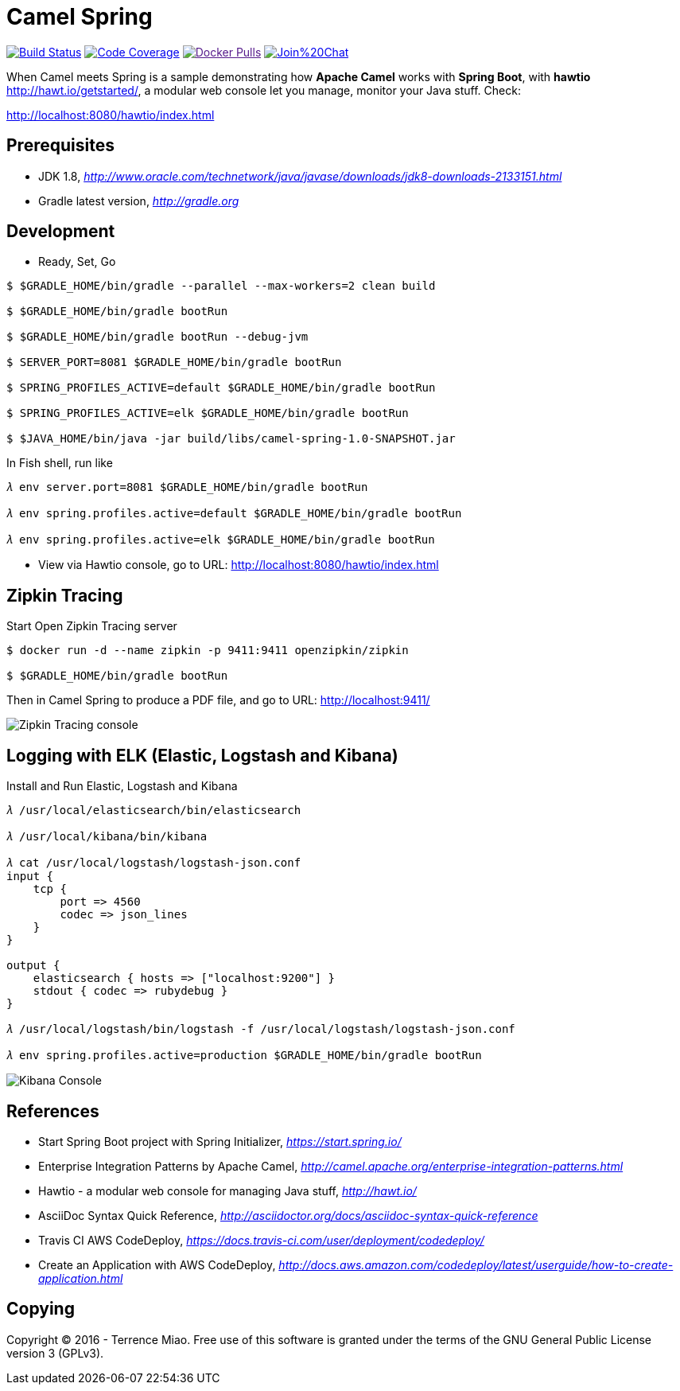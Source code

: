 [float]
Camel Spring
============
image:https://travis-ci.org/TerrenceMiao/camel-spring.svg?branch=master["Build Status", link="https://travis-ci.org/TerrenceMiao/camel-spring"]
image:https://codecov.io/github/TerrenceMiao/camel-spring/coverage.svg?branch=master["Code Coverage", link="https://codecov.io/github/TerrenceMiao/camel-spring?branch=master"]
image:https://img.shields.io/docker/pulls/jtech/camel-spring.svg?maxAge=604800["Docker Pulls", link="https://hub.docker.com/r/jtech/camel-spring/]
image:https://badges.gitter.im/Join%20Chat.svg[link="https://gitter.im/TerrenceMiao/camel-spring?utm_source=badge&utm_medium=badge&utm_campaign=pr-badge&utm_content=badge"]

When Camel meets Spring is a sample demonstrating how *Apache Camel* works with *Spring Boot*, with *hawtio* http://hawt.io/getstarted/,
a modular web console let you manage, monitor your Java stuff. Check:

http://localhost:8080/hawtio/index.html


Prerequisites
-------------
- JDK 1.8, _http://www.oracle.com/technetwork/java/javase/downloads/jdk8-downloads-2133151.html_
- Gradle latest version, _http://gradle.org_

Development
-----------
- Ready, Set, Go
[source.console]
----
$ $GRADLE_HOME/bin/gradle --parallel --max-workers=2 clean build

$ $GRADLE_HOME/bin/gradle bootRun

$ $GRADLE_HOME/bin/gradle bootRun --debug-jvm

$ SERVER_PORT=8081 $GRADLE_HOME/bin/gradle bootRun

$ SPRING_PROFILES_ACTIVE=default $GRADLE_HOME/bin/gradle bootRun

$ SPRING_PROFILES_ACTIVE=elk $GRADLE_HOME/bin/gradle bootRun

$ $JAVA_HOME/bin/java -jar build/libs/camel-spring-1.0-SNAPSHOT.jar
----

In Fish shell, run like
[source.console]
----
𝜆 env server.port=8081 $GRADLE_HOME/bin/gradle bootRun

𝜆 env spring.profiles.active=default $GRADLE_HOME/bin/gradle bootRun

𝜆 env spring.profiles.active=elk $GRADLE_HOME/bin/gradle bootRun
----

- View via Hawtio console, go to URL: http://localhost:8080/hawtio/index.html


Zipkin Tracing
--------------
Start Open Zipkin Tracing server
[source.console]
----
$ docker run -d --name zipkin -p 9411:9411 openzipkin/zipkin

$ $GRADLE_HOME/bin/gradle bootRun
----
Then in Camel Spring to produce a PDF file, and go to URL: http://localhost:9411/

image::Zipkin{sp}Tracing{sp}console.png[Zipkin Tracing console]


Logging with ELK (Elastic, Logstash and Kibana)
-----------------------------------------------
Install and Run Elastic, Logstash and Kibana
[source.console]
----
𝜆 /usr/local/elasticsearch/bin/elasticsearch

𝜆 /usr/local/kibana/bin/kibana

𝜆 cat /usr/local/logstash/logstash-json.conf
input {
    tcp {
        port => 4560
        codec => json_lines
    }
}

output {
    elasticsearch { hosts => ["localhost:9200"] }
    stdout { codec => rubydebug }
}

𝜆 /usr/local/logstash/bin/logstash -f /usr/local/logstash/logstash-json.conf

𝜆 env spring.profiles.active=production $GRADLE_HOME/bin/gradle bootRun
----

image::Kibana{sp}Console.png[Kibana Console]


References
----------
- Start Spring Boot project with Spring Initializer, _https://start.spring.io/_
- Enterprise Integration Patterns by Apache Camel, _http://camel.apache.org/enterprise-integration-patterns.html_
- Hawtio - a modular web console for managing Java stuff, _http://hawt.io/_
- AsciiDoc Syntax Quick Reference, _http://asciidoctor.org/docs/asciidoc-syntax-quick-reference_
- Travis CI AWS CodeDeploy, _https://docs.travis-ci.com/user/deployment/codedeploy/_
- Create an Application with AWS CodeDeploy, _http://docs.aws.amazon.com/codedeploy/latest/userguide/how-to-create-application.html_


Copying
-------
Copyright (C) 2016 - Terrence Miao. Free use of this software is granted under the terms of the GNU General Public License version 3 (GPLv3).
